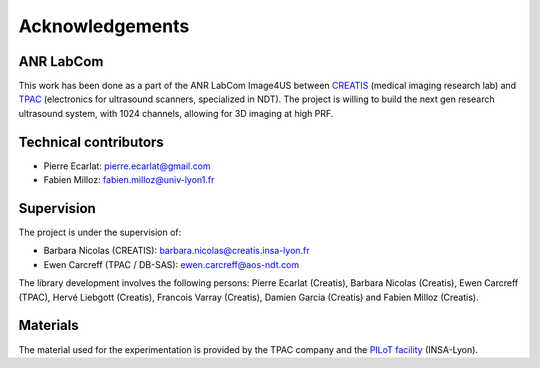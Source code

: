 .. _thanks:

Acknowledgements
================

ANR LabCom
----------
This work has been done as a part of the ANR LabCom Image4US between
`CREATIS <https://www.creatis.insa-lyon.fr>`_ (medical imaging research lab)
and `TPAC <https://thephasedarraycompany.com>`_ (electronics for ultrasound
scanners, specialized in NDT). The project is willing to build the next gen
research ultrasound system, with 1024 channels, allowing for 3D imaging at high
PRF.


Technical contributors
----------------------
- Pierre Ecarlat: pierre.ecarlat@gmail.com

- Fabien Milloz: fabien.milloz@univ-lyon1.fr


Supervision
-----------
The project is under the supervision of:

- Barbara Nicolas (CREATIS): barbara.nicolas@creatis.insa-lyon.fr

- Ewen Carcreff (TPAC / DB-SAS): ewen.carcreff@aos-ndt.com


The library development involves the following persons: Pierre Ecarlat
(Creatis), Barbara Nicolas (Creatis), Ewen Carcreff (TPAC), Hervé Liebgott
(Creatis), Francois Varray (Creatis), Damien Garcia  (Creatis) and Fabien
Milloz (Creatis).


Materials
---------
The material used for the experimentation is provided by the TPAC company and
the `PILoT facility <https://www.creatis.insa-lyon.fr/site7/en/PILoT>`_
(INSA-Lyon).
